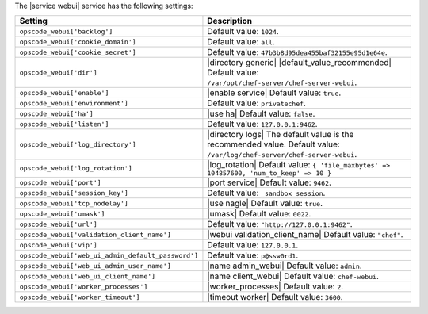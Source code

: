.. The contents of this file are included in multiple topics.
.. This file should not be changed in a way that hinders its ability to appear in multiple documentation sets.

The |service webui| service has the following settings:

.. list-table::
   :widths: 200 300
   :header-rows: 1

   * - Setting
     - Description
   * - ``opscode_webui['backlog']``
     - Default value: ``1024``.
   * - ``opscode_webui['cookie_domain']``
     - Default value: ``all``.
   * - ``opscode_webui['cookie_secret']``
     - Default value: ``47b3b8d95dea455baf32155e95d1e64e``.
   * - ``opscode_webui['dir']``
     - |directory generic| |default_value_recommended| Default value: ``/var/opt/chef-server/chef-server-webui``.
   * - ``opscode_webui['enable']``
     - |enable service| Default value: ``true``.
   * - ``opscode_webui['environment']``
     - Default value: ``privatechef``.
   * - ``opscode_webui['ha']``
     - |use ha| Default value: ``false``.
   * - ``opscode_webui['listen']``
     - Default value: ``127.0.0.1:9462``.
   * - ``opscode_webui['log_directory']``
     - |directory logs| The default value is the recommended value. Default value: ``/var/log/chef-server/chef-server-webui``.
   * - ``opscode_webui['log_rotation']``
     - |log_rotation| Default value: ``{ 'file_maxbytes' => 104857600, 'num_to_keep' => 10 }``
   * - ``opscode_webui['port']``
     - |port service| Default value: ``9462``.
   * - ``opscode_webui['session_key']``
     - Default value: ``_sandbox_session``.
   * - ``opscode_webui['tcp_nodelay']``
     - |use nagle| Default value: ``true``.
   * - ``opscode_webui['umask']``
     - |umask| Default value: ``0022``.
   * - ``opscode_webui['url']``
     - Default value: ``"http://127.0.0.1:9462"``.
   * - ``opscode_webui['validation_client_name']``
     - |webui validation_client_name| Default value: ``"chef"``.
   * - ``opscode_webui['vip']``
     - Default value: ``127.0.0.1``.
   * - ``opscode_webui['web_ui_admin_default_password']``
     - Default value: ``p@ssw0rd1``.
   * - ``opscode_webui['web_ui_admin_user_name']``
     - |name admin_webui| Default value: ``admin``.
   * - ``opscode_webui['web_ui_client_name']``
     - |name client_webui| Default value: ``chef-webui``.
   * - ``opscode_webui['worker_processes']``
     - |worker_processes| Default value: ``2``.
   * - ``opscode_webui['worker_timeout']``
     - |timeout worker| Default value: ``3600``.
